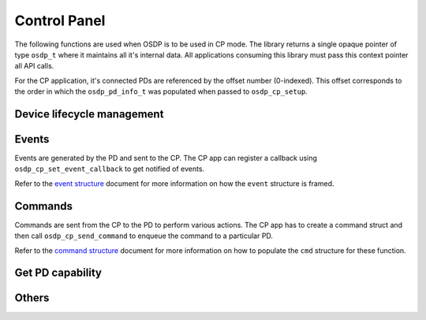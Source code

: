 Control Panel
=============

The following functions are used when OSDP is to be used in CP mode. The library
returns a single opaque pointer of type ``osdp_t`` where it maintains all it's
internal data. All applications consuming this library must pass this context
pointer all API calls.

For the CP application, it's connected PDs are referenced by the offset number
(0-indexed). This offset corresponds to the order in which the
``osdp_pd_info_t`` was populated when passed to ``osdp_cp_setup``.

Device lifecycle management
---------------------------

.. doxygentypedef:: osdp_t

.. doxygenstruct:: osdp_pd_info_t
   :members:

.. doxygenfunction:: osdp_cp_setup

.. doxygenfunction:: osdp_cp_refresh

.. doxygenfunction:: osdp_cp_teardown

Events
------

Events are generated by the PD and sent to the CP. The CP app can register a
callback using ``osdp_cp_set_event_callback`` to get notified of events.

.. doxygentypedef:: cp_event_callback_t

.. doxygenfunction:: osdp_cp_set_event_callback

Refer to the `event structure`_ document for more information on how the
``event`` structure is framed.

.. _event structure: event-structure.html

Commands
--------

Commands are sent from the CP to the PD to perform various actions. The CP app
has to create a command struct and then call ``osdp_cp_send_command`` to enqueue
the command to a particular PD.

.. doxygenfunction:: osdp_cp_send_command

.. doxygenfunction:: osdp_cp_flush_commands

Refer to the `command structure`_ document for more information on how to
populate the ``cmd`` structure for these function.

.. _command structure: command-structure.html

Get PD capability
-----------------

.. doxygenstruct:: osdp_pd_cap
   :members:

.. doxygenfunction:: osdp_cp_get_capability

Others
------

.. doxygenfunction:: osdp_cp_get_pd_id

.. doxygenfunction:: osdp_cp_modify_flag

